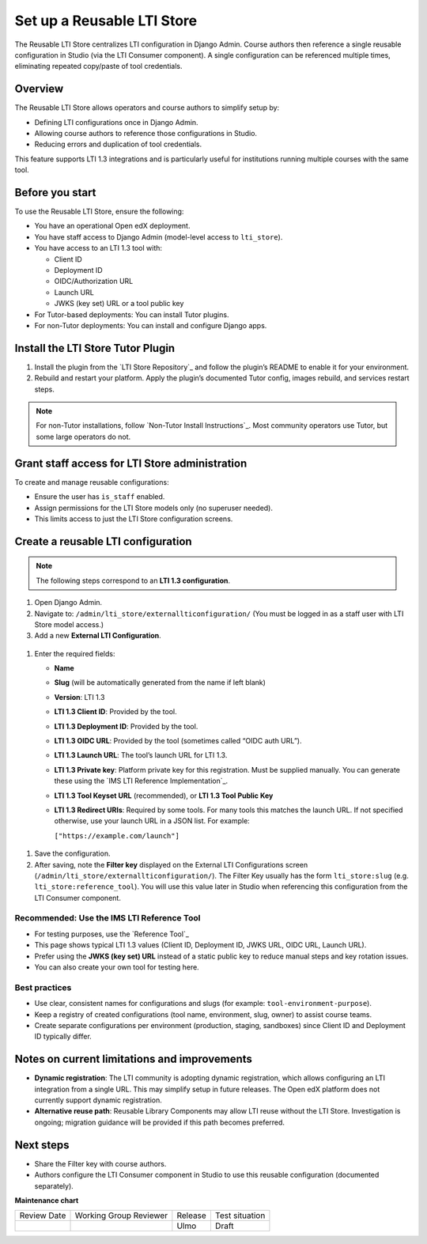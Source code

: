 .. _Set up a Reusable LTI Store:


Set up a Reusable LTI Store
###########################

.. tags:: educator, how-to

The Reusable LTI Store centralizes LTI configuration in Django Admin.  
Course authors then reference a single reusable configuration in Studio (via the LTI Consumer component).  
A single configuration can be referenced multiple times, eliminating repeated copy/paste of tool credentials.


Overview
********

The Reusable LTI Store allows operators and course authors to simplify setup by:

* Defining LTI configurations once in Django Admin.
* Allowing course authors to reference those configurations in Studio.
* Reducing errors and duplication of tool credentials.

This feature supports LTI 1.3 integrations and is particularly useful for institutions running multiple courses with the same tool.



Before you start
****************

To use the Reusable LTI Store, ensure the following:

* You have an operational Open edX deployment.
* You have staff access to Django Admin (model-level access to ``lti_store``).
* You have access to an LTI 1.3 tool with:

  - Client ID
  - Deployment ID
  - OIDC/Authorization URL
  - Launch URL
  - JWKS (key set) URL or a tool public key

* For Tutor-based deployments: You can install Tutor plugins.
* For non-Tutor deployments: You can install and configure Django apps.



Install the LTI Store Tutor Plugin
**********************************

1. Install the plugin from the `LTI Store Repository`_ and follow the plugin’s README to enable it for your environment.
2. Rebuild and restart your platform. Apply the plugin’s documented Tutor config, images rebuild, and services restart steps.

.. note::
   For non-Tutor installations, follow `Non-Tutor Install Instructions`_. Most community operators use Tutor, but some large operators do not.



Grant staff access for LTI Store administration
***********************************************

To create and manage reusable configurations:

* Ensure the user has ``is_staff`` enabled.
* Assign permissions for the LTI Store models only (no superuser needed).
* This limits access to just the LTI Store configuration screens.


Create a reusable LTI configuration
***********************************

.. note::
   The following steps correspond to an **LTI 1.3 configuration**.

#. Open Django Admin.
#. Navigate to: ``/admin/lti_store/externallticonfiguration/``  
   (You must be logged in as a staff user with LTI Store model access.)


#. Add a new **External LTI Configuration**.

  .. image:: /_images/educator_how_tos/add_lti_store_configuration.png
    :alt: 'Add External LTI Configuration' button on Django Admin

#. Enter the required fields:

   * **Name**
   * **Slug** (will be automatically generated from the name if left blank)
   * **Version**: LTI 1.3
   * **LTI 1.3 Client ID**: Provided by the tool.
   * **LTI 1.3 Deployment ID**: Provided by the tool.
   * **LTI 1.3 OIDC URL**: Provided by the tool (sometimes called “OIDC auth URL”).
   * **LTI 1.3 Launch URL**: The tool’s launch URL for LTI 1.3.
   * **LTI 1.3 Private key**: Platform private key for this registration. Must be supplied manually.  
     You can generate these using the `IMS LTI Reference Implementation`_.
   * **LTI 1.3 Tool Keyset URL** (recommended), or **LTI 1.3 Tool Public Key**
   * **LTI 1.3 Redirect URIs**: Required by some tools. For many tools this matches the launch URL.  
     If not specified otherwise, use your launch URL in a JSON list. For example:

     ``["https://example.com/launch"]``

  .. image:: /_images/educator_how_tos/create_ltistore_config.png
    :alt: LTI store configuration fields in Django Admin

#. Save the configuration.
#. After saving, note the **Filter key** displayed on the External LTI Configurations screen (``/admin/lti_store/externallticonfiguration/``). The Filter Key usually has the form ``lti_store:slug`` (e.g. ``lti_store:reference_tool``). You will use this value later in Studio when referencing this configuration from the LTI Consumer component.



Recommended: Use the IMS LTI Reference Tool
===========================================

* For testing purposes, use the `Reference Tool`_ 
* This page shows typical LTI 1.3 values (Client ID, Deployment ID, JWKS URL, OIDC URL, Launch URL).
* Prefer using the **JWKS (key set) URL** instead of a static public key to reduce manual steps and key rotation issues.
* You can also create your own tool for testing here.



Best practices
==============

* Use clear, consistent names for configurations and slugs (for example: ``tool-environment-purpose``).
* Keep a registry of created configurations (tool name, environment, slug, owner) to assist course teams.
* Create separate configurations per environment (production, staging, sandboxes) since Client ID and Deployment ID typically differ.



Notes on current limitations and improvements
*********************************************

* **Dynamic registration**: The LTI community is adopting dynamic registration, which allows configuring an LTI integration from a single URL.  
  This may simplify setup in future releases. The Open edX platform does not currently support dynamic registration.
* **Alternative reuse path**: Reusable Library Components may allow LTI reuse without the LTI Store. Investigation is ongoing; migration guidance will be provided if this path becomes preferred.



Next steps
**********

* Share the Filter key with course authors.
* Authors configure the LTI Consumer component in Studio to use this reusable configuration (documented separately).


.. seealso::

 :ref:`Set up an LTI Consumer with Reusable LTI Configuration` (how-to) 

 :ref:`LTI Component Settings` (reference)

 :ref:`Enable_LTI_Components` (how-to)

 :ref:`Set up an LTI 1_1 component` (how-to)

 :ref:`Set up an LTI 1_3 component` (how-to)

 :ref:`Enabling and using LTI Advantage features` (how-to)

 :ref:`Using Open edX as an LTI Tool Provider` (concept)




**Maintenance chart**

+--------------+-------------------------------+----------------+--------------------------------+
| Review Date  | Working Group Reviewer        | Release        | Test situation                 |
+--------------+-------------------------------+----------------+--------------------------------+
|              |                               | Ulmo           | Draft                          |
+--------------+-------------------------------+----------------+--------------------------------+